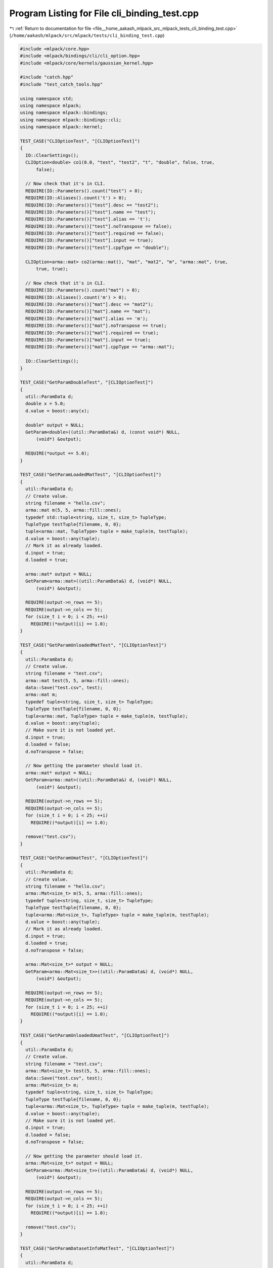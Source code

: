 
.. _program_listing_file__home_aakash_mlpack_src_mlpack_tests_cli_binding_test.cpp:

Program Listing for File cli_binding_test.cpp
=============================================

|exhale_lsh| :ref:`Return to documentation for file <file__home_aakash_mlpack_src_mlpack_tests_cli_binding_test.cpp>` (``/home/aakash/mlpack/src/mlpack/tests/cli_binding_test.cpp``)

.. |exhale_lsh| unicode:: U+021B0 .. UPWARDS ARROW WITH TIP LEFTWARDS

.. code-block:: cpp

   
   #include <mlpack/core.hpp>
   #include <mlpack/bindings/cli/cli_option.hpp>
   #include <mlpack/core/kernels/gaussian_kernel.hpp>
   
   #include "catch.hpp"
   #include "test_catch_tools.hpp"
   
   using namespace std;
   using namespace mlpack;
   using namespace mlpack::bindings;
   using namespace mlpack::bindings::cli;
   using namespace mlpack::kernel;
   
   TEST_CASE("CLIOptionTest", "[CLIOptionTest]")
   {
     IO::ClearSettings();
     CLIOption<double> co1(0.0, "test", "test2", "t", "double", false, true,
         false);
   
     // Now check that it's in CLI.
     REQUIRE(IO::Parameters().count("test") > 0);
     REQUIRE(IO::Aliases().count('t') > 0);
     REQUIRE(IO::Parameters()["test"].desc == "test2");
     REQUIRE(IO::Parameters()["test"].name == "test");
     REQUIRE(IO::Parameters()["test"].alias == 't');
     REQUIRE(IO::Parameters()["test"].noTranspose == false);
     REQUIRE(IO::Parameters()["test"].required == false);
     REQUIRE(IO::Parameters()["test"].input == true);
     REQUIRE(IO::Parameters()["test"].cppType == "double");
   
     CLIOption<arma::mat> co2(arma::mat(), "mat", "mat2", "m", "arma::mat", true,
         true, true);
   
     // Now check that it's in CLI.
     REQUIRE(IO::Parameters().count("mat") > 0);
     REQUIRE(IO::Aliases().count('m') > 0);
     REQUIRE(IO::Parameters()["mat"].desc == "mat2");
     REQUIRE(IO::Parameters()["mat"].name == "mat");
     REQUIRE(IO::Parameters()["mat"].alias == 'm');
     REQUIRE(IO::Parameters()["mat"].noTranspose == true);
     REQUIRE(IO::Parameters()["mat"].required == true);
     REQUIRE(IO::Parameters()["mat"].input == true);
     REQUIRE(IO::Parameters()["mat"].cppType == "arma::mat");
   
     IO::ClearSettings();
   }
   
   TEST_CASE("GetParamDoubleTest", "[CLIOptionTest]")
   {
     util::ParamData d;
     double x = 5.0;
     d.value = boost::any(x);
   
     double* output = NULL;
     GetParam<double>((util::ParamData&) d, (const void*) NULL,
         (void*) &output);
   
     REQUIRE(*output == 5.0);
   }
   
   TEST_CASE("GetParamLoadedMatTest", "[CLIOptionTest]")
   {
     util::ParamData d;
     // Create value.
     string filename = "hello.csv";
     arma::mat m(5, 5, arma::fill::ones);
     typedef std::tuple<string, size_t, size_t> TupleType;
     TupleType testTuple{filename, 0, 0};
     tuple<arma::mat, TupleType> tuple = make_tuple(m, testTuple);
     d.value = boost::any(tuple);
     // Mark it as already loaded.
     d.input = true;
     d.loaded = true;
   
     arma::mat* output = NULL;
     GetParam<arma::mat>((util::ParamData&) d, (void*) NULL,
         (void*) &output);
   
     REQUIRE(output->n_rows == 5);
     REQUIRE(output->n_cols == 5);
     for (size_t i = 0; i < 25; ++i)
       REQUIRE((*output)[i] == 1.0);
   }
   
   TEST_CASE("GetParamUnloadedMatTest", "[CLIOptionTest]")
   {
     util::ParamData d;
     // Create value.
     string filename = "test.csv";
     arma::mat test(5, 5, arma::fill::ones);
     data::Save("test.csv", test);
     arma::mat m;
     typedef tuple<string, size_t, size_t> TupleType;
     TupleType testTuple{filename, 0, 0};
     tuple<arma::mat, TupleType> tuple = make_tuple(m, testTuple);
     d.value = boost::any(tuple);
     // Make sure it is not loaded yet.
     d.input = true;
     d.loaded = false;
     d.noTranspose = false;
   
     // Now getting the parameter should load it.
     arma::mat* output = NULL;
     GetParam<arma::mat>((util::ParamData&) d, (void*) NULL,
         (void*) &output);
   
     REQUIRE(output->n_rows == 5);
     REQUIRE(output->n_cols == 5);
     for (size_t i = 0; i < 25; ++i)
       REQUIRE((*output)[i] == 1.0);
   
     remove("test.csv");
   }
   
   TEST_CASE("GetParamUmatTest", "[CLIOptionTest]")
   {
     util::ParamData d;
     // Create value.
     string filename = "hello.csv";
     arma::Mat<size_t> m(5, 5, arma::fill::ones);
     typedef tuple<string, size_t, size_t> TupleType;
     TupleType testTuple{filename, 0, 0};
     tuple<arma::Mat<size_t>, TupleType> tuple = make_tuple(m, testTuple);
     d.value = boost::any(tuple);
     // Mark it as already loaded.
     d.input = true;
     d.loaded = true;
     d.noTranspose = false;
   
     arma::Mat<size_t>* output = NULL;
     GetParam<arma::Mat<size_t>>((util::ParamData&) d, (void*) NULL,
         (void*) &output);
   
     REQUIRE(output->n_rows == 5);
     REQUIRE(output->n_cols == 5);
     for (size_t i = 0; i < 25; ++i)
       REQUIRE((*output)[i] == 1.0);
   }
   
   TEST_CASE("GetParamUnloadedUmatTest", "[CLIOptionTest]")
   {
     util::ParamData d;
     // Create value.
     string filename = "test.csv";
     arma::Mat<size_t> test(5, 5, arma::fill::ones);
     data::Save("test.csv", test);
     arma::Mat<size_t> m;
     typedef tuple<string, size_t, size_t> TupleType;
     TupleType testTuple{filename, 0, 0};
     tuple<arma::Mat<size_t>, TupleType> tuple = make_tuple(m, testTuple);
     d.value = boost::any(tuple);
     // Make sure it is not loaded yet.
     d.input = true;
     d.loaded = false;
     d.noTranspose = false;
   
     // Now getting the parameter should load it.
     arma::Mat<size_t>* output = NULL;
     GetParam<arma::Mat<size_t>>((util::ParamData&) d, (void*) NULL,
         (void*) &output);
   
     REQUIRE(output->n_rows == 5);
     REQUIRE(output->n_cols == 5);
     for (size_t i = 0; i < 25; ++i)
       REQUIRE((*output)[i] == 1.0);
   
     remove("test.csv");
   }
   
   TEST_CASE("GetParamDatasetInfoMatTest", "[CLIOptionTest]")
   {
     util::ParamData d;
   
     // Create value.
     string filename = "test.csv";
   
     fstream f;
     f.open("test.csv", fstream::out);
     f << "1, 2, hello" << endl;
     f << "3, 4, goodbye" << endl;
     f << "5, 6, coffee" << endl;
     f << "7, 8, confusion" << endl;
     f << "9, 10, hello" << endl;
     f << "11, 12, confusion" << endl;
     f << "13, 14, confusion" << endl;
     f.close();
   
     // Create tuples.
     data::DatasetInfo dd;
     arma::mat m;
   
     typedef tuple<string, size_t, size_t> TupleType;
     TupleType testTuple{filename, 0, 0};
     tuple<data::DatasetInfo, arma::mat> tuple1 = make_tuple(dd, m);
     tuple<decltype(tuple1), TupleType> tuple2 = make_tuple(tuple1, testTuple);
   
     d.value = boost::any(tuple2);
     // Make sure it is not loaded yet.
     d.input = true;
     d.loaded = false;
     d.noTranspose = false;
   
     // Set up object to load into.
     tuple<data::DatasetInfo, arma::mat>* output = NULL;
     GetParam<tuple<data::DatasetInfo, arma::mat>>((util::ParamData&) d,
         (void*) NULL, (void*) &output);
   
     REQUIRE(get<0>(*output).Dimensionality() == 3);
     REQUIRE((int) get<0>(*output).Type(0) ==
         (int) data::Datatype::numeric);
     REQUIRE((int) get<0>(*output).Type(1) ==
         (int) data::Datatype::numeric);
     REQUIRE((int) get<0>(*output).Type(2) ==
         (int) data::Datatype::categorical);
     REQUIRE(get<1>(*output).n_rows == 3);
     REQUIRE(get<1>(*output).n_cols == 7);
   
     remove("test.csv");
   }
   
   TEST_CASE("GetParamModelTest", "[CLIOptionTest]")
   {
     util::ParamData d;
   
     // Create value.
     string filename = "kernel.bin";
     kernel::GaussianKernel gk(5.0);
     data::Save("kernel.bin", "model", gk);
   
     // Create tuple.
     tuple<GaussianKernel*, string> t = make_tuple((GaussianKernel*) NULL,
         filename);
     d.value = boost::any(t);
     // Make sure it is not loaded yet.
     d.input = true;
     d.loaded = false;
   
     GaussianKernel** output = NULL;
     GetParam<GaussianKernel*>((util::ParamData&) d, (void*) NULL,
         (void*) &output);
   
     REQUIRE((*output)->Bandwidth() == 5.0);
   
     remove("kernel.bin");
     delete *output;
   }
   
   TEST_CASE("RawParamDoubleTest", "[CLIOptionTest]")
   {
     // This should function the same as GetParam for doubles.
     util::ParamData d;
     double x = 5.0;
     d.value = boost::any(x);
   
     double* output = NULL;
     GetParam<double>((util::ParamData&) d, (const void*) NULL,
         (void*) &output);
   
     REQUIRE(*output == 5.0);
   }
   
   TEST_CASE("RawParamMatTest", "[CLIOptionTest]")
   {
     // This should return the matrix as-is without loading.
     util::ParamData d;
     // Create value.
     string filename = "hello.csv";
     arma::mat m(5, 5, arma::fill::ones);
     typedef tuple<string, size_t, size_t> TupleType;
     TupleType testTuple{filename, 0, 0};
     tuple<arma::mat, TupleType> tuple = make_tuple(m, testTuple);
     d.value = boost::any(tuple);
     d.input = true;
     d.loaded = false;
     d.noTranspose = false;
   
     arma::mat* output = NULL;
     GetRawParam<arma::mat>((util::ParamData&) d, (void*) NULL,
         (void*) &output);
   
     REQUIRE(output->n_rows == 5);
     REQUIRE(output->n_cols == 5);
     for (size_t i = 0; i < 25; ++i)
       REQUIRE((*output)[i] == 1.0);
   }
   
   TEST_CASE("GetRawParamModelTest", "[CLIOptionTest]")
   {
     util::ParamData d;
   
     // Create value.
     string filename = "kernel.bin";
     kernel::GaussianKernel gk(5.0);
   
     // Create tuple.
     tuple<GaussianKernel*, string> t = make_tuple(&gk, filename);
     d.value = boost::any(t);
     // Make sure it is not loaded yet.
     d.input = true;
     d.loaded = false;
   
     tuple<GaussianKernel*, string>* output = NULL;
     GetRawParam<tuple<GaussianKernel*, string>>((util::ParamData&) d,
         (void*) NULL, (void*) &output);
   
     REQUIRE(get<0>(*output)->Bandwidth() == 5.0);
   }
   
   TEST_CASE("GetRawParamDatasetInfoTest", "[CLIOptionTest]")
   {
     util::ParamData d;
   
     // Create value.
     string filename = "test.csv";
   
     // Create tuples.
     data::DatasetInfo dd(3);
     arma::mat m(3, 3, arma::fill::randu);
     typedef tuple<string, size_t, size_t> TupleType;
     TupleType testTuple{filename, 0, 0};
     tuple<data::DatasetInfo, arma::mat> tuple1 = make_tuple(dd, m);
     tuple<decltype(tuple1), TupleType> tuple2 = make_tuple(tuple1, testTuple);
   
     d.value = boost::any(tuple2);
     // Make sure it is not loaded yet.
     d.input = true;
     d.loaded = false;
     d.noTranspose = false;
   
     // Set up object to load into.
     tuple<data::DatasetInfo, arma::mat>* output = NULL;
     GetRawParam<tuple<data::DatasetInfo, arma::mat>>((util::ParamData&) d,
         (void*) NULL, (void*) &output);
   
     REQUIRE(get<0>(*output).Dimensionality() == 3);
     REQUIRE(get<1>(*output).n_rows == 3);
     REQUIRE(get<1>(*output).n_cols == 3);
   }
   
   // Check that we can successfully write a matrix to file.
   TEST_CASE("OutputParamMatTest", "[CLIOptionTest]")
   {
     util::ParamData d;
   
     // Create value.
     string filename = "test.csv";
     arma::mat m(3, 3, arma::fill::randu);
     typedef tuple<string, size_t, size_t> TupleType;
     TupleType testTuple{filename, 0, 0};
     tuple<arma::mat, TupleType> t = make_tuple(m, testTuple);
   
     d.value = boost::any(t);
     d.input = false;
     d.noTranspose = false;
   
     // Now save it.
     OutputParam<arma::mat>((util::ParamData&) d, (const void*) NULL,
         (void*) NULL);
   
     arma::mat m2;
     REQUIRE(data::Load("test.csv", m2));
   
     CheckMatrices(m, m2);
   
     remove("test.csv");
   }
   
   // Check that we can successfully write an unsigned matrix to file.
   TEST_CASE("OutputParamUmatTest", "[CLIOptionTest]")
   {
     util::ParamData d;
   
     // Create value.
     string filename = "test.csv";
     arma::Mat<size_t> m(3, 3, arma::fill::randu);
     typedef tuple<string, size_t, size_t> TupleType;
     TupleType testTuple{filename, 0, 0};
     tuple<arma::Mat<size_t>, TupleType> t = make_tuple(m, testTuple);
   
     d.value = boost::any(t);
     d.input = false;
     d.noTranspose = false;
   
     // Now save it.
     OutputParam<arma::Mat<size_t>>((util::ParamData&) d, (const void*) NULL,
         (void*) NULL);
   
     arma::Mat<size_t> m2;
     REQUIRE(data::Load("test.csv", m2));
   
     CheckMatrices(m, m2);
   
     remove("test.csv");
   }
   
   // Check that we can successfully write a model to file.
   TEST_CASE("OutputParamModelTest", "[CLIOptionTest]")
   {
     util::ParamData d;
   
     // Create value.
     string filename = "kernel.bin";
     GaussianKernel gk(5.0);
     tuple<GaussianKernel*, string> t = make_tuple(&gk, filename);
   
     d.value = boost::any(t);
     d.input = false;
   
     // Now save it.
     OutputParam<GaussianKernel>((util::ParamData&) d, (const void*) NULL,
         (void*) NULL);
   
     GaussianKernel gk2(1.0);
     REQUIRE(data::Load("kernel.bin", "model", gk2));
   
     REQUIRE(gk.Bandwidth() == gk2.Bandwidth());
   
     remove("kernel.bin");
   }
   
   // Test setting a primitive type parameter.
   TEST_CASE("SetParamDoubleTest", "[CLIOptionTest]")
   {
     util::ParamData d;
   
     // Create initial value.
     double dd = 5.0;
     d.value = boost::any(dd);
   
     // Now create second value.
     double dd2 = 1.0;
     boost::any a(dd2);
     SetParam<double>((util::ParamData&) d, (const void*) &a, (void*) NULL);
   
     // Make sure it's the right thing.
     double* dd3 = NULL;
     GetParam<double>((util::ParamData&) d, (const void*) NULL,
         (void*) &dd3);
   
     REQUIRE((*dd3) == dd2);
   }
   
   // Test that setting a flag works.
   TEST_CASE("SetParamBoolTest", "[CLIOptionTest]")
   {
     util::ParamData d;
   
     // Create initial value.
     bool b = false;
     d.value = boost::any(b);
     d.wasPassed = true;
   
     // Now create second value.
     bool b2 = true;
     boost::any a(b2);
     SetParam<bool>((util::ParamData&) d, (const void*) &a, (void*) NULL);
   
     REQUIRE(boost::any_cast<bool>(d.value) == true);
   }
   
   // Test that calling SetParam on a matrix sets the string correctly.
   TEST_CASE("SetParamMatrixTest", "[CLIOptionTest]")
   {
     util::ParamData d;
   
     // Create initial value.
     string filename = "hello.csv";
     arma::mat m(5, 5, arma::fill::randu);
     typedef tuple<string, size_t, size_t> TupleType;
     TupleType testTuple{filename, 0, 0};
     d.value = boost::any(make_tuple(m, testTuple));
   
     // Get a new string.
     string newFilename = "new.csv";
     boost::any a2(newFilename);
   
     SetParam<arma::mat>((util::ParamData&) d, (const void*) &a2,
         (void*) NULL);
   
     // Make sure the change went through.
     tuple<arma::mat, TupleType>& t =
         *boost::any_cast<tuple<arma::mat, TupleType>>(&d.value);
     REQUIRE(get<0>(get<1>(t)) == "new.csv");
   }
   
   // Test that calling SetParam on a model sets the string correctly.
   TEST_CASE("SetParamModelTest", "[CLIOptionTest]")
   {
     util::ParamData d;
   
     // Create initial value.
     string filename = "kernel.bin";
     GaussianKernel gk(2.0);
     d.value = boost::any(make_tuple(&gk, filename));
   
     // Get a new string.
     string newFilename = "new_kernel.bin";
     boost::any a2(newFilename);
   
     SetParam<GaussianKernel>((util::ParamData&) d, (const void*) &a2,
         (void*) NULL);
   
     // Make sure the change went through.
     tuple<GaussianKernel*, string>& t =
         *boost::any_cast<tuple<GaussianKernel*, string>>(&d.value);
   
     REQUIRE(get<1>(t) == "new_kernel.bin");
   }
   
   // Test that calling SetParam on a mat/DatasetInfo successfully sets the
   // filename.
   TEST_CASE("SetParamDatasetInfoMatTest", "[CLIOptionTest]")
   {
     util::ParamData d;
   
     // Create initial value.
     using namespace data;
     string filename = "test.csv";
     arma::mat m(3, 3, arma::fill::randu);
     DatasetInfo di(3);
     typedef tuple<string, size_t, size_t> TupleType;
     TupleType testTuple{filename, 0, 0};
     tuple<DatasetInfo, arma::mat> t1 = make_tuple(di, m);
     tuple<tuple<DatasetInfo, arma::mat>, TupleType> t2 = make_tuple(t1,
         testTuple);
     d.value = boost::any(t2);
     d.noTranspose = false;
   
     // Now get new filename.
     string newFilename = "new_filename.csv";
     boost::any a2(newFilename);
   
     SetParam<tuple<DatasetInfo, arma::mat>>((util::ParamData&) d,
         (const void*) &a2, (void*) NULL);
   
     // Check that the name is right.
     tuple<tuple<DatasetInfo, arma::mat>, TupleType>& t3 =
         *boost::any_cast<tuple<tuple<DatasetInfo, arma::mat>, TupleType>>(
         &d.value);
   
     REQUIRE(get<0>(get<1>(t3)) == "new_filename.csv");
   }
   
   // Test that GetAllocatedMemory() will properly return NULL for a non-model
   // type.
   TEST_CASE("GetAllocatedMemoryNonModelTest", "[CLIOptionTest]")
   {
     util::ParamData d;
   
     bool b = true;
     d.value = boost::any(b);
     d.input = true;
   
     void* result = (void*) 1; // Invalid pointer, should be overwritten.
   
     GetAllocatedMemory<bool>((util::ParamData&) d,
         (const void*) NULL, (void*) &result);
   
     REQUIRE(result == (void*) NULL);
   
     // Also test with a matrix type.
     arma::mat test(10, 10, arma::fill::ones);
     string filename = "test.csv";
     typedef tuple<string, size_t, size_t> TupleType;
     TupleType testTuple{filename, 0, 0};
     tuple<arma::mat, TupleType> t = make_tuple(test, testTuple);
     d.value = boost::any(t);
   
     result = (void*) 1;
   
     GetAllocatedMemory<arma::mat>((util::ParamData&) d,
         (const void*) NULL, (void*) &result);
   
     REQUIRE(result == (void*) NULL);
   }
   
   // Test that GetAllocatedMemory() will properly return pointers for a
   // serializable model type.
   TEST_CASE("GetAllocatedMemoryModelTest", "[CLIOptionTest]")
   {
     util::ParamData d;
   
     GaussianKernel g(2.0);
     string filename = "hello.bin";
     tuple<GaussianKernel*, string> t = make_tuple(&g, filename);
     d.value = boost::any(t);
     d.input = true;
   
     void* result = NULL;
   
     GetAllocatedMemory<GaussianKernel*>((util::ParamData&) d,
         (const void*) NULL, (void*) &result);
   
     REQUIRE(&g == (GaussianKernel*) result);
   }
   
   // Test that calling DeleteAllocatedMemory() on non-model types does not delete
   // pointers.
   TEST_CASE("DeleteAllocatedMemoryNonModelTest", "[CLIOptionTest]")
   {
     util::ParamData d;
   
     bool b = true;
     d.value = boost::any(b);
     d.input = true;
   
     DeleteAllocatedMemory<bool>((util::ParamData&) d,
         (const void*) NULL, (void*) NULL);
   
     arma::mat test(10, 10, arma::fill::ones);
     string filename = "test.csv";
     typedef tuple<string, size_t, size_t> TupleType;
     TupleType testTuple{filename, 0, 0};
     tuple<arma::mat, TupleType> t = make_tuple(test, testTuple);
     d.value = boost::any(t);
   
     DeleteAllocatedMemory<arma::mat>((util::ParamData&) d,
         (const void*) NULL, (void*) NULL);
   }
   
   // Test that DeleteAllocatedMemory() will properly delete pointers for a
   // serializable model type.
   TEST_CASE("DeleteAllocatedMemoryModelTest", "[CLIOptionTest]")
   {
     // This test will just delete it, and we'll hope that it worked and that
     // valgrind won't throw any issues (so really we can't *quite* test this in
     // the context of the boost unit test framework).
     util::ParamData d;
   
     GaussianKernel* g = new GaussianKernel(2.0);
     string filename = "hello.bin";
     tuple<GaussianKernel*, string> t = make_tuple(g, filename);
   
     d.value = boost::any(t);
     d.input = false;
   
     DeleteAllocatedMemory<GaussianKernel*>((util::ParamData&) d,
         (const void*) NULL, (void*) NULL);
   }
